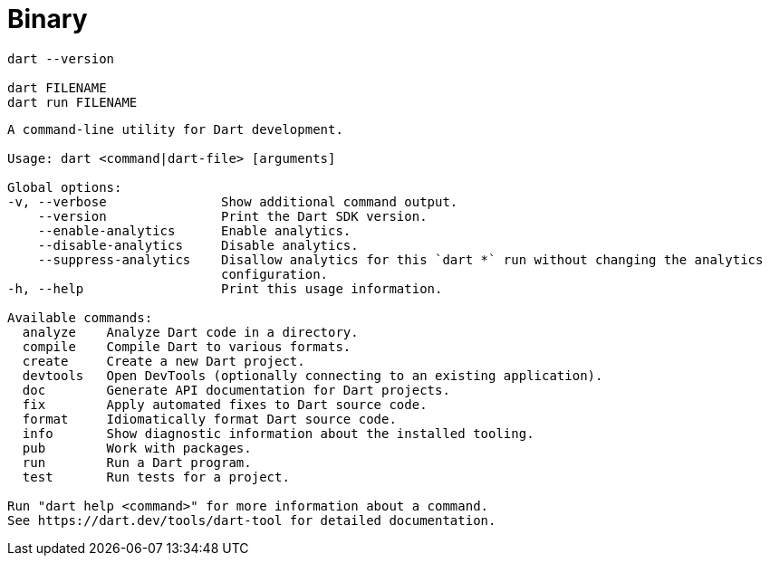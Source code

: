 = Binary
// = Interpreter

[source,bash]
----
dart --version

dart FILENAME
dart run FILENAME
----

....
A command-line utility for Dart development.

Usage: dart <command|dart-file> [arguments]

Global options:
-v, --verbose               Show additional command output.
    --version               Print the Dart SDK version.
    --enable-analytics      Enable analytics.
    --disable-analytics     Disable analytics.
    --suppress-analytics    Disallow analytics for this `dart *` run without changing the analytics
                            configuration.
-h, --help                  Print this usage information.

Available commands:
  analyze    Analyze Dart code in a directory.
  compile    Compile Dart to various formats.
  create     Create a new Dart project.
  devtools   Open DevTools (optionally connecting to an existing application).
  doc        Generate API documentation for Dart projects.
  fix        Apply automated fixes to Dart source code.
  format     Idiomatically format Dart source code.
  info       Show diagnostic information about the installed tooling.
  pub        Work with packages.
  run        Run a Dart program.
  test       Run tests for a project.

Run "dart help <command>" for more information about a command.
See https://dart.dev/tools/dart-tool for detailed documentation.
....